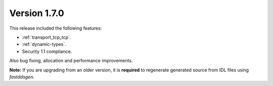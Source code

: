 Version 1.7.0
^^^^^^^^^^^^^

This release included the following features:

* :ref:`transport_tcp_tcp`.
* :ref:`dynamic-types`.
* Security 1.1 compliance.

Also bug fixing, allocation and performance improvements.

**Note:** If you are upgrading from an older version, it is **required** to regenerate generated source from IDL files
using *fastddsgen*.
